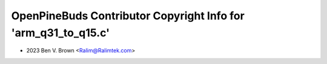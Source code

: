 ===============================================================
OpenPineBuds Contributor Copyright Info for 'arm_q31_to_q15.c'
===============================================================

* 2023 Ben V. Brown <Ralim@Ralimtek.com>
